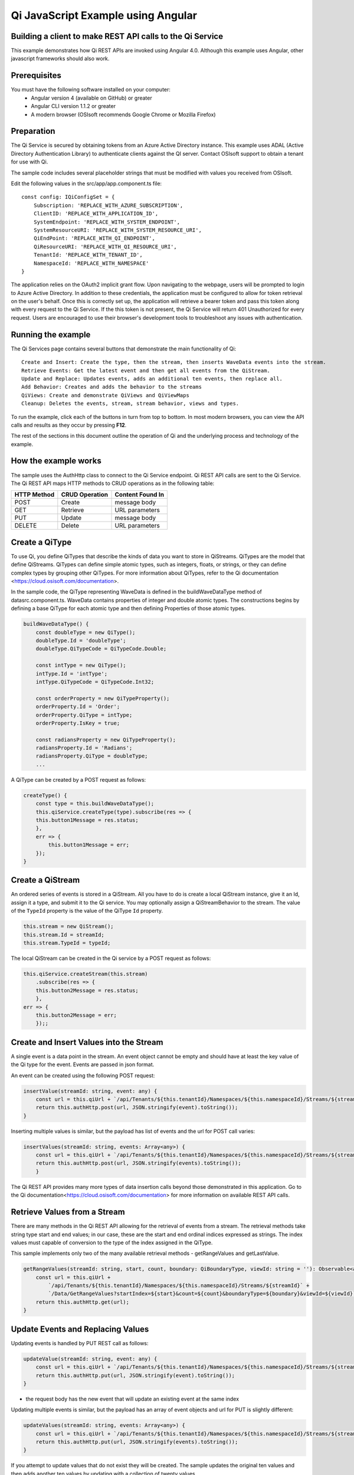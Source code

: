 Qi JavaScript Example using Angular
===================================

Building a client to make REST API calls to the Qi Service
----------------------------------------------------------

This example demonstrates how Qi REST APIs are invoked using Angular 4.0. Although this example uses Angular, other javascript frameworks should also work.


Prerequisites
-------------

You must have the following software installed on your computer:
 - Angular version 4 (available on GitHub) or greater
 - Angular CLI version 1.1.2 or greater
 - A modern browser (OSIsoft recommends Google Chrome or Mozilla Firefox)


Preparation
-----------

The Qi Service is secured by obtaining tokens from an Azure Active
Directory instance. This example uses ADAL (Active Directory Authentication Library) 
to authenticate clients against the QI server. Contact OSIsoft support
to obtain a tenant for use with Qi. 

The sample code includes several placeholder strings that must be modified 
with values you received from OSIsoft. 

Edit the following values in the src/app/app.component.ts file:

:: 

    const config: IQiConfigSet = {
        Subscription: 'REPLACE_WITH_AZURE_SUBSCRIPTION',
        ClientID: 'REPLACE_WITH_APPLICATION_ID',
        SystemEndpoint: 'REPLACE_WITH_SYSTEM_ENDPOINT',
        SystemResourceURI: 'REPLACE_WITH_SYSTEM_RESOURCE_URI',
        QiEndPoint: 'REPLACE_WITH_QI_ENDPOINT',
        QiResourceURI: 'REPLACE_WITH_QI_RESOURCE_URI',
        TenantId: 'REPLACE_WITH_TENANT_ID',
        NamespaceId: 'REPLACE_WITH_NAMESPACE'
    } 

The application relies on the OAuth2 implicit grant flow.  Upon navigating to the webpage, users will be prompted to login to Azure Active Directory. 
In addition to these credentials, the application must be configured to allow for token retrieval on the user's behalf.  Once this is 
correctly set up, the application will retrieve a bearer token and pass this token along with every request to the Qi Service.  If the this token
is not present, the Qi Service will return 401 Unauthorized for every request.  Users are encouraged to use their browser's development tools
to troubleshoot any issues with authentication.

Running the example
------------------------------

The Qi Services page contains several buttons that demonstrate the main functionality of Qi:

::

    Create and Insert: Create the type, then the stream, then inserts WaveData events into the stream.
    Retrieve Events: Get the latest event and then get all events from the QiStream.
    Update and Replace: Updates events, adds an additional ten events, then replace all.
    Add Behavior: Creates and adds the behavior to the streams
    QiViews: Create and demonstrate QiViews and QiViewMaps
    Cleanup: Deletes the events, stream, stream behavior, views and types.


To run the example, click each of the buttons in turn from top to bottom. In most modern browsers, you can view the API calls and results as they occur by pressing **F12**. 


The rest of the sections in this document outline the operation of Qi and the underlying process and technology of the example.


How the example works
----------------------

The sample uses the AuthHttp class to connect to the Qi Service
endpoint. Qi REST API calls are sent to the Qi Service. The Qi REST API
maps HTTP methods to CRUD operations as in the following table:

+---------------+------------------+--------------------+
| HTTP Method   | CRUD Operation   | Content Found In   |
+===============+==================+====================+
| POST          | Create           | message body       |
+---------------+------------------+--------------------+
| GET           | Retrieve         | URL parameters     |
+---------------+------------------+--------------------+
| PUT           | Update           | message body       |
+---------------+------------------+--------------------+
| DELETE        | Delete           | URL parameters     |
+---------------+------------------+--------------------+


Create a QiType
---------------

To use Qi, you define QiTypes that describe the kinds of data you want
to store in QiStreams. QiTypes are the model that define QiStreams.
QiTypes can define simple atomic types, such as integers, floats, or
strings, or they can define complex types by grouping other QiTypes. For
more information about QiTypes, refer to the Qi
documentation <https://cloud.osisoft.com/documentation>.

In the sample code, the QiType representing WaveData is defined in the buildWaveDataType method of
datasrc.component.ts. WaveData contains properties of integer and double atomic types. 
The constructions begins by defining a base QiType for each atomic type and then defining
Properties of those atomic types.

.. code:: javascript

    buildWaveDataType() {
        const doubleType = new QiType();
        doubleType.Id = 'doubleType';
        doubleType.QiTypeCode = QiTypeCode.Double;

        const intType = new QiType();
        intType.Id = 'intType';
        intType.QiTypeCode = QiTypeCode.Int32;

        const orderProperty = new QiTypeProperty();
        orderProperty.Id = 'Order';
        orderProperty.QiType = intType;
        orderProperty.IsKey = true;

        const radiansProperty = new QiTypeProperty();
        radiansProperty.Id = 'Radians';
        radiansProperty.QiType = doubleType;
        ...

A QiType can be created by a POST request as follows:

.. code:: javascript

    createType() {
        const type = this.buildWaveDataType();
        this.qiService.createType(type).subscribe(res => {
        this.button1Message = res.status;
        },
        err => {
            this.button1Message = err;
        });
    }


Create a QiStream
-----------------

An ordered series of events is stored in a QiStream. All you have to do
is create a local QiStream instance, give it an Id, assign it a type,
and submit it to the Qi service. You may optionally assign a
QiStreamBehavior to the stream. The value of the ``TypeId`` property is
the value of the QiType ``Id`` property.

.. code:: javascript

    this.stream = new QiStream();
    this.stream.Id = streamId;
    this.stream.TypeId = typeId;

The local QiStream can be created in the Qi service by a POST request as
follows:

.. code:: javascript

    this.qiService.createStream(this.stream)
        .subscribe(res => {
        this.button2Message = res.status;
        },
    err => {
        this.button2Message = err;
        });;

Create and Insert Values into the Stream
----------------------------------------

A single event is a data point in the stream. An event object cannot be
empty and should have at least the key value of the Qi type for the
event. Events are passed in json format.

An event can be created using the following POST request:

.. code:: javascript

    insertValue(streamId: string, event: any) {
        const url = this.qiUrl + `/api/Tenants/${this.tenantId}/Namespaces/${this.namespaceId}/Streams/${streamId}/Data/InsertValue`;
        return this.authHttp.post(url, JSON.stringify(event).toString());
    }

Inserting multiple values is similar, but the payload has list of events
and the url for POST call varies:

.. code:: javascript

    insertValues(streamId: string, events: Array<any>) {
        const url = this.qiUrl + `/api/Tenants/${this.tenantId}/Namespaces/${this.namespaceId}/Streams/${streamId}/Data/InsertValues`;
        return this.authHttp.post(url, JSON.stringify(events).toString());
        }

The Qi REST API provides many more types of data insertion calls beyond
those demonstrated in this application. Go to the 
Qi documentation<https://cloud.osisoft.com/documentation> for more information
on available REST API calls.

Retrieve Values from a Stream
-----------------------------

There are many methods in the Qi REST API allowing for the retrieval of
events from a stream. The retrieval methods take string type start and
end values; in our case, these are the start and end ordinal indices
expressed as strings. The index values must
capable of conversion to the type of the index assigned in the QiType.

This sample implements only two of the many available retrieval methods -
getRangeValues and getLastValue.

.. code:: javascript

    getRangeValues(streamId: string, start, count, boundary: QiBoundaryType, viewId: string = ''): Observable<any> {
        const url = this.qiUrl +
            `/api/Tenants/${this.tenantId}/Namespaces/${this.namespaceId}/Streams/${streamId}` +
            `/Data/GetRangeValues?startIndex=${start}&count=${count}&boundaryType=${boundary}&viewId=${viewId}`;
        return this.authHttp.get(url);
    }


Update Events and Replacing Values
----------------------------------

Updating events is handled by PUT REST call as follows:

.. code:: javascript

    updateValue(streamId: string, event: any) {
        const url = this.qiUrl + `/api/Tenants/${this.tenantId}/Namespaces/${this.namespaceId}/Streams/${streamId}/Data/UpdateValue`;
        return this.authHttp.put(url, JSON.stringify(event).toString());
    }

-  the request body has the new event that will update an existing event
   at the same index

Updating multiple events is similar, but the payload has an array of
event objects and url for PUT is slightly different:

.. code:: javascript

    updateValues(streamId: string, events: Array<any>) {
        const url = this.qiUrl + `/api/Tenants/${this.tenantId}/Namespaces/${this.namespaceId}/Streams/${streamId}/Data/UpdateValues`;
        return this.authHttp.put(url, JSON.stringify(events).toString());
    }

If you attempt to update values that do not exist they will be created. The sample updates
the original ten values and then adds another ten values by updating with a
collection of twenty values.

In contrast to updating, replacing a value only considers existing
values and will not insert any new values into the stream. The sample
program demonstrates this by replacing all twenty values. The calling conventions are
identical to ``updateValue`` and ``updateValues``:

.. code:: javascript

    replaceValue(streamId: string, event: any) {
        const url = this.qiUrl + `/api/Tenants/${this.tenantId}/Namespaces/${this.namespaceId}/Streams/${streamId}/Data/ReplaceValue`;
        return this.authHttp.put(url, JSON.stringify(event).toString());
    }

    replaceValues(streamId: string, events: Array<any>) {
        const url = this.qiUrl + `/api/Tenants/${this.tenantId}/Namespaces/${this.namespaceId}/Streams/${streamId}/Data/ReplaceValues`;
        return this.authHttp.put(url, JSON.stringify(events).toString());
    }


Changing Stream Behavior
------------------------

When retrieving a value, the behavior of a stream can be altered
using ``QiStreamBehaviors``. A stream is updated with a behavior,
which changes how "get" operations are performed when an index falls between,
before, or after existing values. The default behavior is continuous, so
any indices not in the stream are interpolated using the previous
and next values.

In the sample, the behavior is updated to discrete, meaning that if an index
does not correspond to a real value in the stream then ``null`` is
returned by the Qi Service. The following shows how this is done in the
code:

.. code:: javascript

    const behavior = new QiStreamBehavior();
    behavior.Id = behaviorId;
    behavior.Name = 'SampleBehavior';
    behavior.Mode = QiStreamMode.Discrete;
    this.qiService.createBehavior(behavior).subscribe(() => {
        this.stream.BehaviorId = behaviorId;
        this.qiService.updateStream(this.stream).subscribe
        ...

The sample repeats the call to ``getRangeValues`` with the same
parameters as before, allowing you to compare the values of the event at
``Order=1``.

QiViews
-------

A QiView provides a way to map Stream data requests from one data type 
to another. You can apply a View to any read or GET operation. QiView 
is used to specify the mapping between source and target types.

Qi attempts to determine how to map Properties from the source to the 
destination. When the mapping is straightforward, such as when 
the properties are in the same position and of the same data type, 
or when the properties have the same name, Qi will map the properties automatically.

.. code:: javascript

    this.qiService.getRangeValues(streamId, '3', 5, QiBoundaryType.ExactOrCalculated, autoViewId)

To map a property that is beyond the ability of Qi to map on its own, 
you should define a QiViewProperty and add it to the QiView’s Properties collection.

.. code:: javascript

    const manualView = new QiView();
    manualView.Id = manualViewId;
    manualView.Name = "WaveData_AutoView";
    manualView.Description = "This view uses Qi Types of different shapes, mappings are made explicitly with QiViewProperties."
    manualView.SourceTypeId = typeId;
    manualView.TargetTypeId = targetIntTypeId;

    const viewProperty0 = new QiViewProperty();
    viewProperty0.SourceId = 'Order';
    viewProperty0.TargetId = 'OrderTarget';

    const viewProperty1 = new QiViewProperty();
    viewProperty1.SourceId = 'Sinh';
    viewProperty1.TargetId = 'SinhInt';

QiViewMap
---------

When a QiView is added, Qi defines a plan mapping. Plan details are retrieved as a QiViewMap. 
The QiViewMap provides a detailed Property-by-Property definition of the mapping.
The QiViewMap cannot be written, it can only be retrieved from Qi.

.. code:: javascript

    getViewMap(viewId: string): Observable<any> {
        const url = this.qiUrl + `/api/Tenants/${this.tenantId}/Namespaces/${this.namespaceId}/Views/${viewId}/Map`;
        return this.authHttp.get(url);
    }

Delete Values from a Stream
---------------------------

There are two methods in the sample that illustrate removing values from
a stream of data. The first method deletes only a single value. The second method 
removes a window of values, much like retrieving a window of values.
Removing values depends on the value's key type ID value. If a match is
found within the stream, then that value will be removed. Code from both functions
is shown below:

.. code:: javascript

    deleteValue(streamId: string, index): Observable<any> {
        const url = this.qiUrl + `/api/Tenants/${this.tenantId}/Namespaces/${this.namespaceId}/Streams/${streamId}/Data/RemoveValue?index=${index}`;
        return this.authHttp.delete(url);
    }

    deleteWindowValues(streamId: string, start, end): Observable<any> {
        const url = this.qiUrl +
        `/api/Tenants/${this.tenantId}/Namespaces/${this.namespaceId}/Streams/${streamId}` +
        `/Data/RemoveWindowValues?startIndex=${start}&endIndex=${end}`;
        return this.authHttp.delete(url);
    }

As when retrieving a window of values, removing a window is
inclusive; that is, both values corresponding to start and end
are removed from the stream.

Cleanup: Deleting Types, Behaviors, Views and Streams
-----------------------------------------------------

In order for the program to run repeatedly without collisions, the sample
performs some cleanup before exiting. Deleting streams, stream
behaviors, views and types can be achieved by a DELETE REST call and passing
the corresponding Id.

.. code:: javascript

    deleteValue(streamId: string, index): Observable<any> {
        const url = this.qiUrl + `/api/Tenants/${this.tenantId}/Namespaces/${this.namespaceId}/Streams/${streamId}/Data/RemoveValue?index=${index}`;
        return this.authHttp.delete(url);
    }

.. code:: javascript

    deleteWindowValues(streamId: string, start, end): Observable<any> {
        const url = this.qiUrl +
        `/api/Tenants/${this.tenantId}/Namespaces/${this.namespaceId}/Streams/${streamId}` +
        `/Data/RemoveWindowValues?startIndex=${start}&endIndex=${end}`;
        return this.authHttp.delete(url);
    }
